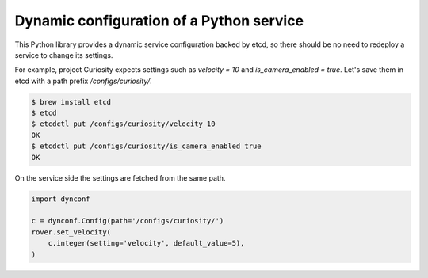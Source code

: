 =========================================
Dynamic configuration of a Python service
=========================================

This Python library provides a dynamic service configuration backed by etcd,
so there should be no need to redeploy a service to change its settings.

For example, project Curiosity expects settings such as `velocity = 10` and `is_camera_enabled = true`.
Let's save them in etcd with a path prefix `/configs/curiosity/`.

.. code-block:: console

    $ brew install etcd
    $ etcd
    $ etcdctl put /configs/curiosity/velocity 10
    OK
    $ etcdctl put /configs/curiosity/is_camera_enabled true
    OK

On the service side the settings are fetched from the same path.

.. code-block:: python

    import dynconf

    c = dynconf.Config(path='/configs/curiosity/')
    rover.set_velocity(
        c.integer(setting='velocity', default_value=5),
    )
